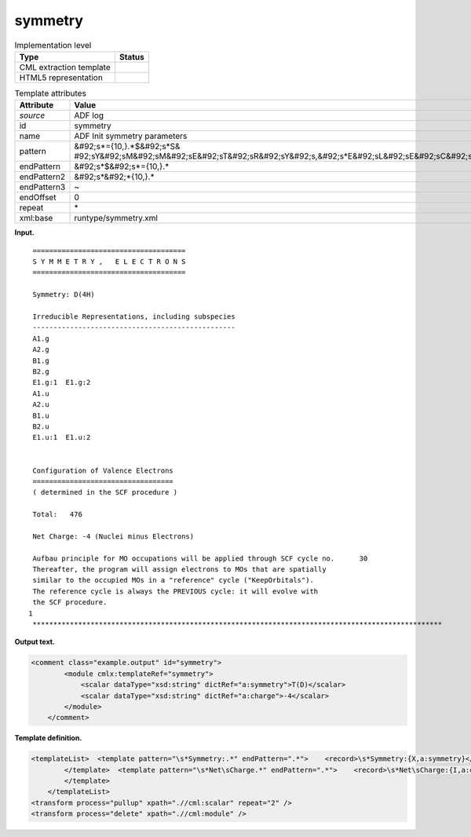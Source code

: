 .. _symmetry-d3e2154:

symmetry
========

.. table:: Implementation level

   +----------------------------------------------------------------------------------------------------------------------------+----------------------------------------------------------------------------------------------------------------------------+
   | Type                                                                                                                       | Status                                                                                                                     |
   +============================================================================================================================+============================================================================================================================+
   | CML extraction template                                                                                                    | |image0|                                                                                                                   |
   +----------------------------------------------------------------------------------------------------------------------------+----------------------------------------------------------------------------------------------------------------------------+
   | HTML5 representation                                                                                                       | |image1|                                                                                                                   |
   +----------------------------------------------------------------------------------------------------------------------------+----------------------------------------------------------------------------------------------------------------------------+

.. table:: Template attributes

   +----------------------------------------------------------------------------------------------------------------------------+----------------------------------------------------------------------------------------------------------------------------+
   | Attribute                                                                                                                  | Value                                                                                                                      |
   +============================================================================================================================+============================================================================================================================+
   | *source*                                                                                                                   | ADF log                                                                                                                    |
   +----------------------------------------------------------------------------------------------------------------------------+----------------------------------------------------------------------------------------------------------------------------+
   | id                                                                                                                         | symmetry                                                                                                                   |
   +----------------------------------------------------------------------------------------------------------------------------+----------------------------------------------------------------------------------------------------------------------------+
   | name                                                                                                                       | ADF Init symmetry parameters                                                                                               |
   +----------------------------------------------------------------------------------------------------------------------------+----------------------------------------------------------------------------------------------------------------------------+
   | pattern                                                                                                                    | &#92;s*={10,}.*$&#92;s*S&                                                                                                  |
   |                                                                                                                            | #92;sY&#92;sM&#92;sM&#92;sE&#92;sT&#92;sR&#92;sY&#92;s,&#92;s*E&#92;sL&#92;sE&#92;sC&#92;sT&#92;sR&#92;sO&#92;sN&#92;sS.\* |
   +----------------------------------------------------------------------------------------------------------------------------+----------------------------------------------------------------------------------------------------------------------------+
   | endPattern                                                                                                                 | &#92;s*$&#92;s*={10,}.\*                                                                                                   |
   +----------------------------------------------------------------------------------------------------------------------------+----------------------------------------------------------------------------------------------------------------------------+
   | endPattern2                                                                                                                | &#92;s*&#92;*{10,}.\*                                                                                                      |
   +----------------------------------------------------------------------------------------------------------------------------+----------------------------------------------------------------------------------------------------------------------------+
   | endPattern3                                                                                                                | ~                                                                                                                          |
   +----------------------------------------------------------------------------------------------------------------------------+----------------------------------------------------------------------------------------------------------------------------+
   | endOffset                                                                                                                  | 0                                                                                                                          |
   +----------------------------------------------------------------------------------------------------------------------------+----------------------------------------------------------------------------------------------------------------------------+
   | repeat                                                                                                                     | \*                                                                                                                         |
   +----------------------------------------------------------------------------------------------------------------------------+----------------------------------------------------------------------------------------------------------------------------+
   | xml:base                                                                                                                   | runtype/symmetry.xml                                                                                                       |
   +----------------------------------------------------------------------------------------------------------------------------+----------------------------------------------------------------------------------------------------------------------------+

**Input.**

::

    =====================================
    S Y M M E T R Y ,   E L E C T R O N S
    =====================================

    Symmetry: D(4H)

    Irreducible Representations, including subspecies
    -------------------------------------------------
    A1.g
    A2.g
    B1.g
    B2.g
    E1.g:1  E1.g:2
    A1.u
    A2.u
    B1.u
    B2.u
    E1.u:1  E1.u:2


    Configuration of Valence Electrons
    ==================================
    ( determined in the SCF procedure )

    Total:   476

    Net Charge: -4 (Nuclei minus Electrons)

    Aufbau principle for MO occupations will be applied through SCF cycle no.      30
    Thereafter, the program will assign electrons to MOs that are spatially
    similar to the occupied MOs in a "reference" cycle ("KeepOrbitals").
    The reference cycle is always the PREVIOUS cycle: it will evolve with
    the SCF procedure.
   1
    ***************************************************************************************************
       

**Output text.**

.. code:: xml

   <comment class="example.output" id="symmetry">
           <module cmlx:templateRef="symmetry">
               <scalar dataType="xsd:string" dictRef="a:symmetry">T(D)</scalar>
               <scalar dataType="xsd:string" dictRef="a:charge">-4</scalar>
           </module>
       </comment>

**Template definition.**

.. code:: xml

   <templateList>  <template pattern="\s*Symmetry:.*" endPattern=".*">    <record>\s*Symmetry:{X,a:symmetry}</record>
           </template>  <template pattern="\s*Net\sCharge.*" endPattern=".*">    <record>\s*Net\sCharge:{I,a:charge}\(Nuclei\sminus\sElectrons\).*</record>
           </template>
       </templateList>
   <transform process="pullup" xpath=".//cml:scalar" repeat="2" />
   <transform process="delete" xpath=".//cml:module" />

.. |image0| image:: ../../imgs/Total.png
.. |image1| image:: ../../imgs/None.png
